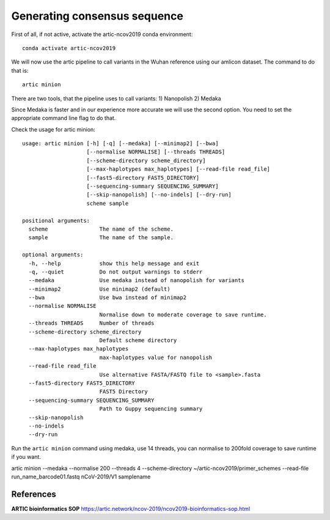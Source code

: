 Generating consensus sequence
----------------

First of all, if not active, activate the artic-ncov2019 conda environment::

  conda activate artic-ncov2019
  
We will now use the artic pipeline to call variants in the Wuhan reference using our amlicon dataset. The command to do that is::

  artic minion
  
There are two tools, that the pipeline uses to call variants:
1) Nanopolish
2) Medaka

Since Medaka is faster and in our experience more accurate we will use the second option. You need to set the appropriate command line flag to do that.

Check the usage for artic minion::

  usage: artic minion [-h] [-q] [--medaka] [--minimap2] [--bwa]
                      [--normalise NORMALISE] [--threads THREADS]
                      [--scheme-directory scheme_directory]
                      [--max-haplotypes max_haplotypes] [--read-file read_file]
                      [--fast5-directory FAST5_DIRECTORY]
                      [--sequencing-summary SEQUENCING_SUMMARY]
                      [--skip-nanopolish] [--no-indels] [--dry-run]
                      scheme sample

  positional arguments:
    scheme                The name of the scheme.
    sample                The name of the sample.

  optional arguments:
    -h, --help            show this help message and exit
    -q, --quiet           Do not output warnings to stderr
    --medaka              Use medaka instead of nanopolish for variants
    --minimap2            Use minimap2 (default)
    --bwa                 Use bwa instead of minimap2
    --normalise NORMALISE
                          Normalise down to moderate coverage to save runtime.
    --threads THREADS     Number of threads
    --scheme-directory scheme_directory
                          Default scheme directory
    --max-haplotypes max_haplotypes
                          max-haplotypes value for nanopolish
    --read-file read_file
                          Use alternative FASTA/FASTQ file to <sample>.fasta
    --fast5-directory FAST5_DIRECTORY
                          FAST5 Directory
    --sequencing-summary SEQUENCING_SUMMARY
                          Path to Guppy sequencing summary
    --skip-nanopolish
    --no-indels
    --dry-run

Run the ``artic minion`` command using medaka, use 14 threads, you can normalise to 200fold coverage to save runtime if you want. 

artic minion --medaka --normalise 200 --threads 4 --scheme-directory ~/artic-ncov2019/primer_schemes --read-file run_name_barcode01.fastq nCoV-2019/V1 samplename

References
^^^^^^^^^^

**ARTIC bioinformatics SOP**  https://artic.network/ncov-2019/ncov2019-bioinformatics-sop.html
